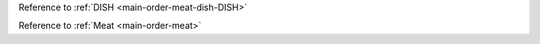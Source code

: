 .. click:: cli.commands.main:main_group
   :prog: main
   :nested: full


.. Also recommended to take a look at the `order-pastas <#main-order-pastas>`_ command.

.. Direct option reference: :option:`main-order-meat -dish`

.. Named option reference: :option:`yum <main-order-meat -dish>`

.. :command:`cli-main-order-meat`

.. :envvar:`main-order-meat-dish-DISH`

.. Named environment variable reference (has to be named to work): :ref:`foo <main-order-meat-dish-DISH>`

Reference to :ref:`DISH <main-order-meat-dish-DISH>`

Reference to :ref:`Meat <main-order-meat>`

.. Reference to :option:`Meat <main-order-meat>`

